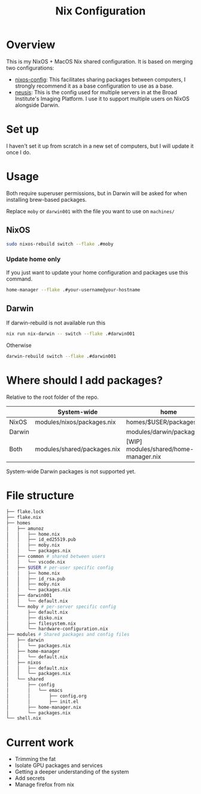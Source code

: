 #+TITLE: Nix Configuration

* Overview
This is my NixOS + MacOS Nix shared configuration. It is based on merging two configurations:

- [[https://github.com/dustinlyons/nixos-config][nixos-config]]: This facilitates sharing packages between computers, I strongly recommend it as a base configuration to use as a base.
- [[https://github.com/leoank/neusis][neusis]]: This is the config used for multiple servers in at the Broad Institute's Imaging Platform. I use it to support multiple users on NixOS alongside Darwin.
  
* Set up
I haven't set it up from scratch in a new set of computers, but I will update it once I do.
  
* Usage
Both require superuser permissions, but in Darwin will be asked for when installing brew-based packages.

Replace =moby= or =darwin001= with the file you want to use on =machines/=

** NixOS
#+begin_src bash
sudo nixos-rebuild switch --flake .#moby
#+end_src

*** Update home only
If you just want to update your home configuration and packages use this command.
#+begin_src bash
home-manager --flake .#your-username@your-hostname
#+end_src
** Darwin
If darwin-rebuild is not available run this

#+begin_src bash
nix run nix-darwin -- switch --flake .#darwin001
#+end_src

Otherwise
#+begin_src bash
darwin-rebuild switch --flake .#darwin001
#+end_src


* Where should I add packages?
Relative to the root folder of the repo.

|        | System-wide                 | home                                  |
|--------+-----------------------------+---------------------------------------|
| NixOS  | modules/nixos/packages.nix  | homes/$USER/packages.nix              |
| Darwin |                             | modules/darwin/packages.nix           |
| Both   | modules/shared/packages.nix | [WIP] modules/shared/home-manager.nix |

System-wide Darwin packages is not supported yet.
* File structure
#+begin_src bash
├── flake.lock
├── flake.nix
├── homes
│   ├── amunoz
│   │   ├── home.nix
│   │   ├── id_ed25519.pub
│   │   ├── moby.nix
│   │   └── packages.nix
│   ├── common # shared between users
│   │   └── vscode.nix
│   ├── $USER # per-user specific config
│   │   ├── home.nix
│   │   ├── id_rsa.pub
│   │   ├── moby.nix
│   │   └── packages.nix
│   ├── darwin001
│   │   └── default.nix
│   └── moby # per-server specific config
│       ├── default.nix
│       ├── disko.nix
│       ├── filesystem.nix
│       └── hardware-configuration.nix
├── modules # Shared packages and config files
│   ├── darwin
│   │   └── packages.nix
│   ├── home-manager
│   │   └── default.nix
│   ├── nixos
│   │   ├── default.nix
│   │   └── packages.nix
│   └── shared
│       ├── config
│       │   └── emacs
│       │       ├── config.org
│       │       ├── init.el
│       ├── home-manager.nix
│       └── packages.nix
└── shell.nix
  
#+end_src


* Current work
- Trimming the fat
- Isolate GPU packages and services
- Getting a deeper understanding of the system
- Add secrets
- Manage firefox from nix
